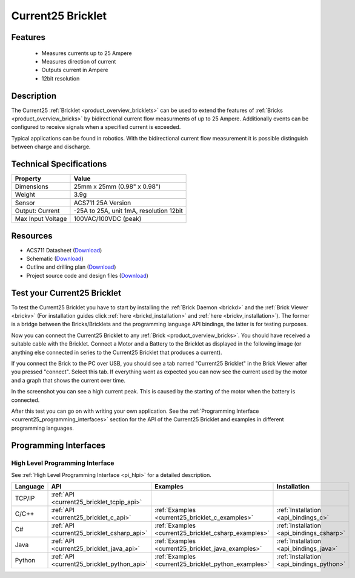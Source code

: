 .. _current25_bricklet:

Current25 Bricklet
==================

.. raw:: html

    {% from "macros.html" import tfdocstart, tfdocimg, tfdocend %}
    {{ 
		tfdocstart("Bricklets/bricklet_current_tilted_350.jpg", 
		         "Bricklets/bricklet_current_tilted_600.jpg", 
		         "Current25 Bricklet") 
	}}
	{{
		tfdocimg("Bricklets/bricklet_current_horizontal_100.jpg", 
		         "Bricklets/bricklet_current_horizontal_600.jpg", 
		         "Current25 Bricklet") 
	}}
	{{ 
		tfdocimg("Bricklets/bricklet_current_vertical_100.jpg", 
		         "Bricklets/bricklet_current_vertical_600.jpg", 
		         "Current25 Bricklet") 
	}}
	{{ 
		tfdocimg("Bricklets/bricklet_current_master_100.jpg", 
		         "Bricklets/bricklet_current_master_600.jpg", 
		         "Current25 Bricklet with Master Brick") 
	}}
	{{ 
	    tfdocimg("Bricklets/bricklet_current25_brickv_100.jpg", 
	             "Bricklets/bricklet_current25_brickv.jpg", 
	             "Brick Viewer screenshot") 
	}}
	{{ 
	    tfdocimg("Dimensions/current25_bricklet_dimensions_100.png", 
	             "Dimensions/current25_bricklet_dimensions_600.png", 
	             "Outline and drilling plan") 
	}}
	{{ tfdocend() }}


Features
--------

 * Measures currents up to 25 Ampere
 * Measures direction of current
 * Outputs current in Ampere
 * 12bit resolution


Description
-----------

The Current25 :ref:`Bricklet <product_overview_bricklets>` can be used to 
extend the features of :ref:`Bricks <product_overview_bricks>` by 
bidirectional current flow measurments of up to 25 Ampere. 
Additionally events can be configured to receive signals when a specified 
current is exceeded.

Typical applications can be found in robotics. With the bidirectional current 
flow measurement it is possible distinguish between 
charge and discharge.

Technical Specifications
------------------------

================================  ============================================================
Property                          Value
================================  ============================================================
Dimensions                        25mm x 25mm (0.98" x 0.98")
Weight                            3.9g
--------------------------------  ------------------------------------------------------------
--------------------------------  ------------------------------------------------------------
Sensor                            ACS711 25A Version
Output: Current                   -25A to 25A, unit 1mA, resolution 12bit
Max Input Voltage                 100VAC/100VDC (peak)
================================  ============================================================

Resources
---------

* ACS711 Datasheet (`Download <https://github.com/Tinkerforge/current25-bricklet/raw/master/datasheets/ACS711.pdf>`__)
* Schematic (`Download <https://github.com/Tinkerforge/current25-bricklet/raw/master/hardware/current-25-schematic.pdf>`__)
* Outline and drilling plan (`Download <../../_images/Dimensions/current25_bricklet_dimensions.png>`__)
* Project source code and design files (`Download <https://github.com/Tinkerforge/current25-bricklet/zipball/master>`__)



.. _current25_bricklet_test:

Test your Current25 Bricklet
----------------------------

To test the Current25 Bricklet you have to start by installing the
:ref:`Brick Daemon <brickd>` and the :ref:`Brick Viewer <brickv>`
(For installation guides click :ref:`here <brickd_installation>`
and :ref:`here <brickv_installation>`).
The former is a bridge between the Bricks/Bricklets and the programming
language API bindings, the latter is for testing purposes.

Now you can connect the Current25 Bricklet to any
:ref:`Brick <product_overview_bricks>`. You should have received a suitable
cable with the Bricklet. Connect a Motor
and a Battery to the Bricklet as displayed in the following image
(or anything else connected in series to the Current25 Bricklet that 
produces a current).

.. image:: /Images/Bricklets/bricklet_current_master_600.jpg
   :scale: 100 %
   :alt: Master Brick with connected Current25 Bricklet, Battery and Motor
   :align: center
   :target: ../../_images/Bricklets/bricklet_current_master_1200.jpg

If you connect the Brick to the PC over USB,
you should see a tab named "Current25 Bricklet" in the Brick Viewer after you
pressed "connect". Select this tab.
If everything went as expected you can now see the current used by the 
motor and a graph that shows the current over time. 


.. image:: /Images/Bricklets/bricklet_current25_brickv.jpg
   :scale: 100 %
   :alt: Current25 Bricklet view in Brick Viewer
   :align: center
   :target: ../../_images/Bricklets/bricklet_current25_brickv.jpg

In the screenshot you can see a high current peak. This is caused by the
starting of the motor when the battery is connected. 

After this test you can go on with writing your own application.
See the :ref:`Programming Interface <current25_programming_interfaces>` section for 
the API of the Current25 Bricklet and examples in different programming languages.


.. _current25_programming_interfaces:

Programming Interfaces
----------------------

High Level Programming Interface
^^^^^^^^^^^^^^^^^^^^^^^^^^^^^^^^

See :ref:`High Level Programming Interface <pi_hlpi>` for a detailed description.

.. csv-table::
   :header: "Language", "API", "Examples", "Installation"
   :widths: 25, 8, 15, 12

   "TCP/IP", ":ref:`API <current25_bricklet_tcpip_api>`"
   "C/C++",  ":ref:`API <current25_bricklet_c_api>`",      ":ref:`Examples <current25_bricklet_c_examples>`",      ":ref:`Installation <api_bindings_c>`"
   "C#",     ":ref:`API <current25_bricklet_csharp_api>`", ":ref:`Examples <current25_bricklet_csharp_examples>`", ":ref:`Installation <api_bindings_csharp>`"
   "Java",   ":ref:`API <current25_bricklet_java_api>`",   ":ref:`Examples <current25_bricklet_java_examples>`",   ":ref:`Installation <api_bindings_java>`"
   "Python", ":ref:`API <current25_bricklet_python_api>`", ":ref:`Examples <current25_bricklet_python_examples>`", ":ref:`Installation <api_bindings_python>`"
